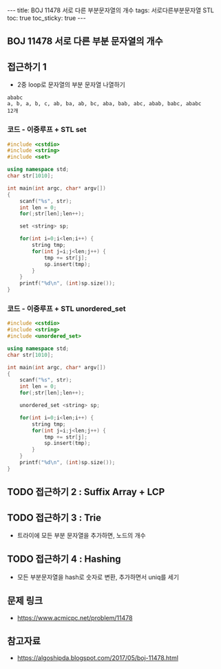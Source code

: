 #+HTML: ---
#+HTML: title: BOJ 11478 서로 다른 부분문자열의 개수
#+HTML: tags: 서로다른부분문자열 STL
#+HTML: toc: true
#+HTML: toc_sticky: true
#+HTML: ---
#+OPTIONS: ^:nil

** BOJ 11478 서로 다른 부분 문자열의 개수

** 접근하기 1
- 2중 loop로 문자열의 부분 문자열 나열하기

#+BEGIN_EXAMPLE
ababc
a, b, a, b, c, ab, ba, ab, bc, aba, bab, abc, abab, babc, ababc
12개
#+END_EXAMPLE

*** 코드 - 이중루프 + STL set
 #+BEGIN_SRC cpp
 #include <cstdio>
 #include <string>
 #include <set>

 using namespace std;
 char str[1010];

 int main(int argc, char* argv[])
 {
     scanf("%s", str);
     int len = 0;
     for(;str[len];len++);

     set <string> sp;

     for(int i=0;i<len;i++) {
         string tmp;
         for(int j=i;j<len;j++) {
             tmp += str[j]; 
             sp.insert(tmp);
         }
     }
     printf("%d\n", (int)sp.size());
 }
 #+END_SRC

*** 코드 - 이중루프 + STL unordered_set
#+BEGIN_SRC cpp
#include <cstdio>
#include <string>
#include <unordered_set>

using namespace std;
char str[1010];

int main(int argc, char* argv[])
{
    scanf("%s", str);
    int len = 0;
    for(;str[len];len++);

    unordered_set <string> sp;

    for(int i=0;i<len;i++) {
        string tmp;
        for(int j=i;j<len;j++) {
            tmp += str[j]; 
            sp.insert(tmp);
        }
    }
    printf("%d\n", (int)sp.size());
}
#+END_SRC

** TODO 접근하기 2 : Suffix Array + LCP

** TODO 접근하기 3 : Trie
- 트라이에 모든 부분 문자열을 추가하면, 노드의 개수

** TODO 접근하기 4 : Hashing
- 모든 부분문자열을 hash로 숫자로 변환, 추가하면서 uniq를 세기

** 문제 링크
- https://www.acmicpc.net/problem/11478

** 참고자료
- https://algoshipda.blogspot.com/2017/05/boj-11478.html
